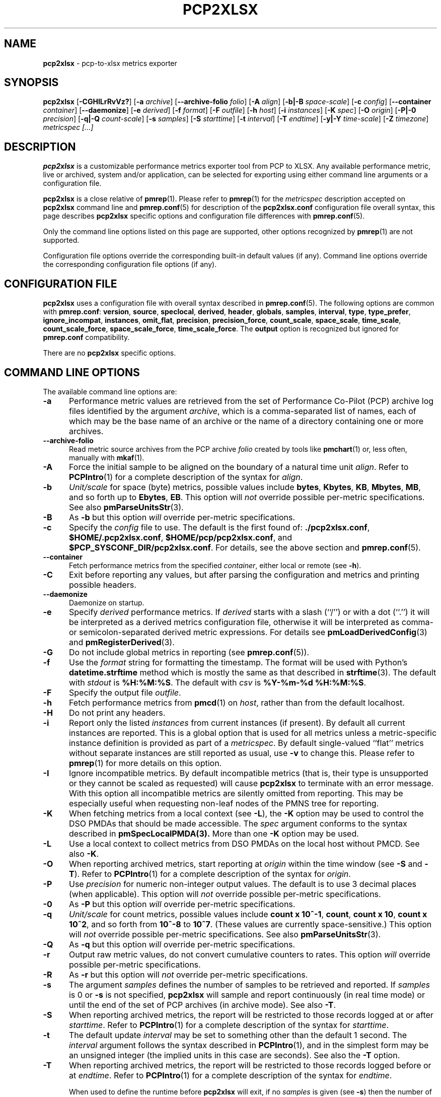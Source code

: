 '\"! tbl | mmdoc
'\"macro stdmacro
.\"
.\" Copyright (c) 2016-2018 Red Hat.
.\" Copyright (C) 2015-2017 Marko Myllynen <myllynen@redhat.com>
.\"
.\" This program is free software; you can redistribute it and/or modify it
.\" under the terms of the GNU General Public License as published by the
.\" Free Software Foundation; either version 2 of the License, or (at your
.\" option) any later version.
.\"
.\" This program is distributed in the hope that it will be useful, but
.\" WITHOUT ANY WARRANTY; without even the implied warranty of MERCHANTABILITY
.\" or FITNESS FOR A PARTICULAR PURPOSE.  See the GNU General Public License
.\" for more details.
.\"
.\"
.TH PCP2XLSX 1 "PCP" "Performance Co-Pilot"
.SH NAME
\f3pcp2xlsx\f1 \- pcp-to-xlsx metrics exporter
.SH SYNOPSIS
\f3pcp2xlsx\f1
[\f3\-CGHILrRvVz?\f1]
[\f3\-a\f1 \f2archive\f1]
[\f3\-\-archive-folio\f1 \f2folio\f1]
[\f3\-A\f1 \f2align\f1]
[\f3\-b|\-B\f1 \f2space-scale\f1]
[\f3\-c\f1 \f2config\f1]
[\f3\-\-container\f1 \f2container\f1]
[\f3\-\-daemonize\f1]
[\f3\-e\f1 \f2derived\f1]
[\f3\-f\f1 \f2format\f1]
[\f3\-F\f1 \f2outfile\f1]
[\f3\-h\f1 \f2host\f1]
[\f3\-i\f1 \f2instances\f1]
[\f3\-K\f1 \f2spec\f1]
[\f3\-O\f1 \f2origin\f1]
[\f3\-P|\-0\f1 \f2precision\f1]
[\f3\-q|\-Q\f1 \f2count-scale\f1]
[\f3\-s\f1 \f2samples\f1]
[\f3\-S\f1 \f2starttime\f1]
[\f3\-t\f1 \f2interval\f1]
[\f3\-T\f1 \f2endtime\f1]
[\f3\-y|\-Y\f1 \f2time-scale\f1]
[\f3\-Z\f1 \f2timezone\f1]
\f2metricspec [...]\f1
.SH DESCRIPTION
.de EX
.in +0.5i
.ie t .ft CB
.el .ft B
.ie t .sp .5v
.el .sp
.ta \\w' 'u*8
.nf
..
.de EE
.fi
.ie t .sp .5v
.el .sp
.ft R
.in
..
.B pcp2xlsx
is a customizable performance metrics exporter tool from PCP to
XLSX.
Any available performance metric, live or archived, system and/or application,
can be selected for exporting using either command line arguments or a
configuration file.
.P
.B pcp2xlsx
is a close relative of
.BR pmrep (1).
Please refer to
.BR pmrep (1)
for the
.I metricspec
description accepted on
.B pcp2xlsx
command line and
.BR pmrep.conf (5)
for description of the
.B pcp2xlsx.conf
configuration file overall syntax, this page describes
.B pcp2xlsx
specific options and configuration file differences with
.BR pmrep.conf (5).
.P
Only the command line options listed on this page are supported,
other options recognized by
.BR pmrep (1)
are not supported.
.P
Configuration file options override the corresponding built-in
default values (if any).
Command line options override the
corresponding configuration file options (if any).
.SH CONFIGURATION FILE
.B pcp2xlsx
uses a configuration file with overall syntax described in
.BR pmrep.conf (5).
The following options are common with
.BR pmrep.conf :
.BR version ,
.BR source ,
.BR speclocal ,
.BR derived ,
.BR header ,
.BR globals ,
.BR samples ,
.BR interval ,
.BR type ,
.BR type_prefer ,
.BR ignore_incompat ,
.BR instances ,
.BR omit_flat ,
.BR precision ,
.BR precision_force ,
.BR count_scale ,
.BR space_scale ,
.BR time_scale ,
.BR count_scale_force ,
.BR space_scale_force ,
.BR time_scale_force .
The
.B output
option is recognized but ignored for
.B pmrep.conf
compatibility.
.P
There are no \fBpcp2xlsx\fR specific options.
.SH COMMAND LINE OPTIONS
The available command line options are:
.TP 5
.B \-a
Performance metric values are retrieved from the set of Performance Co-Pilot
(PCP) archive log files identified by the argument
.IR archive ,
which is a comma-separated list of names, each
of which may be the base name of an archive or the name of a directory containing
one or more archives.
.TP
.B \-\-archive\-folio
Read metric source archives from the PCP archive
.IR folio
created by tools like
.BR pmchart (1)
or, less often, manually with
.BR mkaf (1).
.TP
.B \-A
Force the initial sample to be
aligned on the boundary of a natural time unit
.IR align .
Refer to
.BR PCPIntro (1)
for a complete description of the syntax for
.IR align .
.TP
.B \-b
.I Unit/scale
for space (byte) metrics, possible values include
.BR bytes ,
.BR Kbytes ,
.BR KB ,
.BR Mbytes ,
.BR MB ,
and so forth up to
.BR Ebytes ,
.BR EB .
This option will
.I not
override possible per-metric specifications.
See also
.BR pmParseUnitsStr (3).
.TP
.B \-B
As
.B \-b
but this option
.I will
override per-metric specifications.
.TP
.B \-c
Specify the
.I config
file to use.
The default is the first found of:
.BR ./pcp2xlsx.conf ,
.BR $HOME/.pcp2xlsx.conf ,
.BR $HOME/pcp/pcp2xlsx.conf ,
and
.BR $PCP_SYSCONF_DIR/pcp2xlsx.conf .
For details, see the above section and
.BR pmrep.conf (5).
.TP
.B \-\-container
Fetch performance metrics from the specified
.IR container ,
either local or remote (see
.BR \-h ).
.TP
.B \-C
Exit before reporting any values, but after parsing the configuration
and metrics and printing possible headers.
.TP
.B \-\-daemonize
Daemonize on startup.
.TP
.B \-e
Specify
.I derived
performance metrics. If
.I derived
starts with a slash (``/'') or with a dot (``.'') it will be
interpreted as a derived metrics configuration file, otherwise it will
be interpreted as comma- or semicolon-separated derived metric expressions.
For details see
.BR pmLoadDerivedConfig (3)
and
.BR pmRegisterDerived (3).
.TP
.B \-G
Do not include global metrics in reporting (see
.BR pmrep.conf (5)).
.TP
.B \-f
Use the
.I format
string for formatting the timestamp.
The format will be used with
Python's
.B datetime.strftime
method which is mostly the same as that described in
.BR strftime (3).
The default with \fIstdout\fR is
.BR %H:%M:%S .
The default with \fIcsv\fR is
.BR "%Y-%m-%d %H:%M:%S" .
.TP
.B \-F
Specify the output file
.IR outfile .
.TP
.B \-h
Fetch performance metrics from
.BR pmcd (1)
on
.IR host ,
rather than from the default localhost.
.TP
.B \-H
Do not print any headers.
.TP
.B \-i
Report only the listed
.I instances
from current instances (if present).
By default all current instances are reported.
This is a global option that is used for all metrics unless a
metric-specific instance definition is provided as part of a
.IR metricspec .
By default single-valued ``flat'' metrics without separate
instances are still reported as usual, use
.B \-v
to change this.
Please refer to
.BR pmrep (1)
for more details on this option.
.TP
.B \-I
Ignore incompatible metrics. By default incompatible metrics
(that is, their type is unsupported or they cannot be scaled
as requested) will cause
.B pcp2xlsx
to terminate with an error message.
With this option all incompatible metrics are silently omitted
from reporting. This may be especially useful when requesting
non-leaf nodes of the PMNS tree for reporting.
.TP
.B \-K
When fetching metrics from a local context (see
.BR \-L ),
the
.B \-K
option may be used to control the DSO PMDAs that should be made
accessible.
The
.I spec
argument conforms to the syntax described in
.BR pmSpecLocalPMDA(3).
More than one
.B \-K
option may be used.
.TP
.B \-L
Use a local context to collect metrics from DSO PMDAs on the local host
without PMCD.
See also
.BR \-K .
.TP
.B \-O
When reporting archived metrics, start reporting at
.I origin
within the time window (see
.B \-S
and
.BR \-T ).
Refer to
.BR PCPIntro (1)
for a complete description of the syntax for
.IR origin .
.TP
.B \-P
Use
.I precision
for numeric non-integer output values.
The default is to use 3 decimal places (when applicable).
This option will
.I not
override possible per-metric specifications.
.TP
.B \-0
As
.B \-P
but this option
.I will
override per-metric specifications.
.TP
.B \-q
.I Unit/scale
for count metrics, possible values include
.BR "count x 10^-1" ,
.BR "count" ,
.BR "count x 10" ,
.BR "count x 10^2" ,
and so forth from
.B 10^-8
to
.BR 10^7 .
.\" https://bugzilla.redhat.com/show_bug.cgi?id=1264124
(These values are currently space-sensitive.)
This option will
.I not
override possible per-metric specifications.
See also
.BR pmParseUnitsStr (3).
.TP
.B \-Q
As
.B \-q
but this option
.I will
override per-metric specifications.
.TP
.B \-r
Output raw metric values, do not convert cumulative counters to rates.
This option \fIwill\fR override possible per-metric specifications.
.TP
.B \-R
As
.B \-r
but this option will
.I not
override per-metric specifications.
.TP
.B \-s
The argument
.I samples
defines the number of samples to be retrieved and reported.
If
.I samples
is 0 or
.B \-s
is not specified,
.B pcp2xlsx
will sample and report continuously (in real time mode) or until the end
of the set of PCP archives (in archive mode).
See also
.BR \-T .
.TP
.B \-S
When reporting archived metrics, the report will be restricted to those
records logged at or after
.IR starttime .
Refer to
.BR PCPIntro (1)
for a complete description of the syntax for
.IR starttime .
.TP
.B \-t
The default update
.I interval
may be set to something other than the default 1 second.
The
.I interval
argument follows the syntax described in
.BR PCPIntro (1),
and in the simplest form may be an unsigned integer (the implied units
in this case are seconds).
See also the
.B \-T
option.
.TP
.B \-T
When reporting archived metrics, the report will be restricted to those
records logged before or at
.IR endtime .
Refer to
.BR PCPIntro (1)
for a complete description of the syntax for
.IR endtime .
.RS
.PP
When used to define the runtime before \fBpcp2xlsx\fR will exit,
if no \fIsamples\fR is given (see \fB-s\fR) then the number of
reported samples depends on \fIinterval\fR (see \fB-t\fR).
If
.I samples
is given then
.I interval
will be adjusted to allow reporting of
.I samples
during runtime.
In case all of
.BR \-T ,
.BR \-s ,
and
.B \-t
are given,
.I endtime
determines the actual time
.B pcp2xlsx
will run.
.RE
.TP
.B \-v
Omit single-valued ``flat'' metrics from reporting, only consider
multi-valued metrics (i.e., metrics with
.IR "instance domains" ,
or
.IR indoms )
for reporting.
See
.B -\i
and
.BR -\I .
.TP
.B \-V
Display version number and exit.
.TP
.B \-y
.I Unit/scale
for time metrics, possible values include
.BR nanosec ,
.BR ns ,
.BR microsec ,
.BR us ,
.BR millisec ,
.BR ms ,
and so forth up to
.BR hour ,
.BR hr .
This option will
.I not
override possible per-metric specifications.
See also
.BR pmParseUnitsStr (3).
.TP
.B \-Y
As
.B \-y
but this option
.I will
override per-metric specifications.
.TP
.B \-z
Use the local timezone of the host that is the source of the
performance metrics, as identified by either the
.B \-h
or the
.B \-a
options.
The default is to use the timezone of the local host.
.TP
.B \-Z
Use
.I timezone
for the date and time.
.I Timezone
is in the format of the environment variable
.B TZ
as described in
.BR environ (7).
Note that when including a timezone string in output, ISO 8601 -style
UTC offsets are used (so something like -Z EST+5 will become UTC-5).
.TP
.B \-?
Display usage message and exit.
.SH FILES
.PD 0
.TP 10
.BI pcp2xlsx.conf
\fBpcp2xlsx\fR configuration file (see \fB-c\fR).
.PD
.SH "PCP ENVIRONMENT"
Environment variables with the prefix
.B PCP_
are used to parametrize the file and directory names
used by PCP.
On each installation, the file
.I /etc/pcp.conf
contains the local values for these variables.
The
.B $PCP_CONF
variable may be used to specify an alternative
configuration file,
as described in
.BR pcp.conf (5).
.SH SEE ALSO
.BR mkaf (1),
.BR PCPIntro (1),
.BR pcp (1),
.BR pcp2elasticsearch (1),
.BR pcp2graphite (1),
.BR pcp2influxdb (1),
.BR pcp2json (1),
.BR pcp2xml (1),
.BR pcp2zabbix (1),
.BR pmcd (1),
.BR pminfo (1),
.BR pmrep (1),
.BR pmSpecLocalPMDA (3),
.BR pmLoadDerivedConfig (3),
.BR pmParseUnitsStr (3),
.BR pmRegisterDerived (3),
.BR LOGARCHIVE (5),
.BR pcp.conf (5),
.BR pmns (5),
.BR pmrep.conf (5)
and
.BR environ (7).
